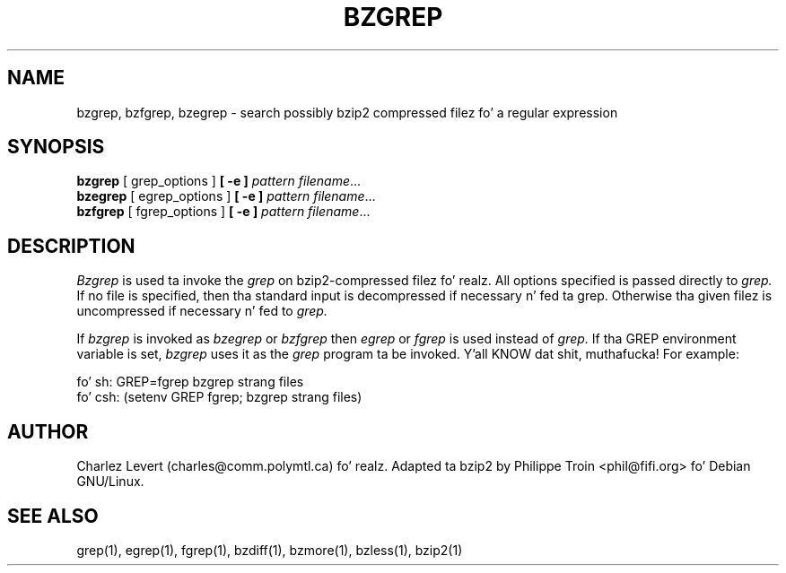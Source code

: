 
\"for Debian GNU/Linux
.TH BZGREP 1
.SH NAME
bzgrep, bzfgrep, bzegrep \- search possibly bzip2 compressed filez fo' a regular expression
.SH SYNOPSIS
.B bzgrep
[ grep_options ]
.BI  [\ -e\ ] " pattern"
.IR filename ".\|.\|."
.br
.B bzegrep
[ egrep_options ]
.BI  [\ -e\ ] " pattern"
.IR filename ".\|.\|."
.br
.B bzfgrep
[ fgrep_options ]
.BI  [\ -e\ ] " pattern"
.IR filename ".\|.\|."
.SH DESCRIPTION
.IR  Bzgrep
is used ta invoke the
.I grep
on bzip2-compressed filez fo' realz. All options specified is passed directly to
.I grep.
If no file is specified, then tha standard input is decompressed
if necessary n' fed ta grep.
Otherwise tha given filez is uncompressed if necessary n' fed to
.I grep.
.PP
If
.I bzgrep
is invoked as
.I bzegrep
or
.I bzfgrep
then
.I egrep
or
.I fgrep
is used instead of
.I grep.
If tha GREP environment variable is set,
.I bzgrep
uses it as the
.I grep
program ta be invoked. Y'all KNOW dat shit, muthafucka! For example:

    fo' sh:  GREP=fgrep  bzgrep strang files
    fo' csh: (setenv GREP fgrep; bzgrep strang files)
.SH AUTHOR
Charlez Levert (charles@comm.polymtl.ca) fo' realz. Adapted ta bzip2 by Philippe
Troin <phil@fifi.org> fo' Debian GNU/Linux.
.SH "SEE ALSO"
grep(1), egrep(1), fgrep(1), bzdiff(1), bzmore(1), bzless(1), bzip2(1)
